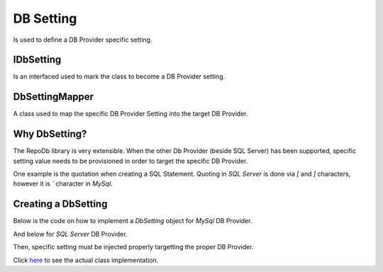 DB Setting
==========

Is used to define a DB Provider specific setting.

IDbSetting
----------

Is an interfaced used to mark the class to become a DB Provider setting.

DbSettingMapper
---------------

A class used to map the specific DB Provider Setting into the target DB Provider.

.. code-block:: c#
	:linenos:

	DbSettingMapper.Map(typeof(SqlConnection), new SqlServerDbSetting());

Why DbSetting?
--------------

The RepoDb library is very extensible. When the other Db Provider (beside SQL Server) has been supported, specific setting value needs to be provisioned in order to target the specific DB Provider.

One example is the quotation when creating a SQL Statement. Quoting in `SQL Server` is done via `[` and `]` characters, however it is `\`` character in `MySql`.

Creating a DbSetting
--------------------

Below is the code on how to implement a `DbSetting` object for `MySql` DB Provider.

.. code-block:: c#
	:linenos:

	public class MySqlDbSetting : IDbSetting
	{
		public string ClosingQuote { get; } = "`";
		public string OpeningQuote { get; } = "`";
	}

And below for `SQL Server` DB Provider.

.. code-block:: c#
	:linenos:

	public class SqlServerDbSetting : IDbSetting
	{
		public string ClosingQuote { get; } = "[";
		public string OpeningQuote { get; } = "]";
	}

Then, specific setting must be injected properly targetting the proper DB Provider.

.. code-block:: c#
	:linenos:

	DbSettingMapper.Map(typeof(MySqlConnection), new MySqlDbSetting());
	DbSettingMapper.Map(typeof(SqlConnection), new SqlServerDbSetting());

Click `here <https://github.com/mikependon/RepoDb/blob/master/RepoDb.Core/RepoDb/_SqlServer/DbSettings/SqlServerDbSetting.cs>`_ to see the actual class implementation.
